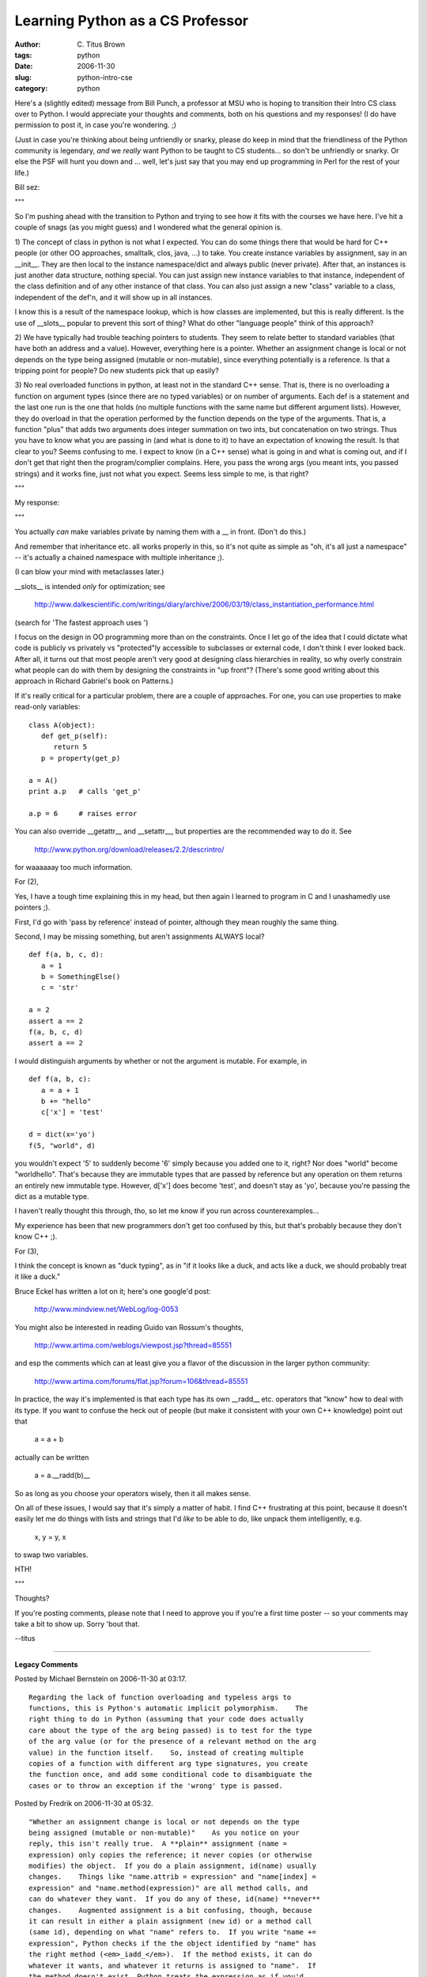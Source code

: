Learning Python as a CS Professor
#################################

:author: C\. Titus Brown
:tags: python
:date: 2006-11-30
:slug: python-intro-cse
:category: python


Here's a (slightly edited) message from Bill Punch, a professor at MSU
who is hoping to transition their Intro CS class over to Python.  I
would appreciate your thoughts and comments, both on his questions and
my responses!  (I do have permission to post it, in case you're
wondering. ;)

(Just in case you're thinking about being unfriendly or snarky, please
do keep in mind that the friendliness of the Python community is
legendary, *and* we *really* want Python to be taught to CS students...
so don't be unfriendly or snarky.  Or else the PSF will hunt you down
and ... well, let's just say that you may end up programming in Perl for the
rest of your life.)

Bill sez:

"""

So I'm pushing ahead with the transition to Python and trying to see how
it fits with the courses we have here. I've hit a couple of snags (as
you might guess) and I wondered what the general opinion is.

1) The concept of class in python is not what I expected. You can do
some things there that would be hard for C++ people (or other OO
approaches, smalltalk, clos, java, ...) to take. You create instance
variables by assignment, say in an __init__. They are then local to the
instance namespace/dict and always public (never private). After that,
an instances is just another data structure, nothing special. You can
just assign new instance variables to that instance, independent of the
class definition and of any other instance of that class. You can also
just assign a new "class" variable to a class, independent of the def'n,
and it will show up in all instances.

I know this is a result of the namespace lookup, which is how classes
are implemented, but this is really different. Is the use of __slots__
popular to prevent this sort of thing? What do other "language people"
think of this approach?

2) We have typically had trouble teaching pointers to students. They
seem to relate better to standard variables (that have both an address
and a value). However, everything here is a pointer. Whether an
assignment change is local or not depends on the type being assigned
(mutable or non-mutable), since everything potentially is a reference.
Is that a tripping point for people? Do new students pick that up easily?

3) No real overloaded functions in python, at least not in the standard
C++ sense. That is, there is no overloading a function on argument types
(since there are no typed variables) or on number of arguments. Each def
is a statement and the last one run is the one that holds (no multiple
functions with the same name but different argument lists). However,
they do overload in that the operation performed by the function depends
on the type of the arguments. That is, a function "plus" that adds two
arguments does integer summation on two ints, but concatenation on two
strings. Thus you have to know what you are passing in (and what is done
to it) to have an expectation of knowing the result. Is that clear to
you? Seems confusing to me. I expect to know (in a C++ sense) what is
going in and what is coming out, and if I don't get that right then the
program/complier complains. Here, you pass the wrong args (you meant
ints, you passed strings) and it works fine, just not what you expect.
Seems less simple to me, is that right?

"""

My response:

"""

You actually *can* make variables private by naming them with a __ in
front.  (Don't do this.)

And remember that inheritance etc. all works properly in this, so it's
not quite as simple as "oh, it's all just a namespace" -- it's actually
a chained namespace with multiple inheritance ;).

(I can blow your mind with metaclasses later.)

__slots__ is intended *only* for optimization; see

	http://www.dalkescientific.com/writings/diary/archive/2006/03/19/class_instantiation_performance.html

(search for 'The fastest approach uses ')

I focus on the design in OO programming more than on the constraints.
Once I let go of the idea that I could dictate what code is publicly vs
privately vs "protected"ly accessible to subclasses or external code,
I don't think I ever looked back.  After all, it turns out that most
people aren't very good at designing class hierarchies in reality, so
why overly constrain what people can do with them by designing the
constraints in "up front"? (There's some good writing about this
approach in Richard Gabriel's book on Patterns.)

If it's really critical for a particular problem, there are a couple of
approaches.  For one, you can use properties to make read-only
variables: ::

   class A(object):
      def get_p(self):
         return 5
      p = property(get_p)

   a = A()
   print a.p   # calls 'get_p'

   a.p = 6     # raises error

You can also override __getattr__ and __setattr__, but properties are
the recommended way to do it.  See

	http://www.python.org/download/releases/2.2/descrintro/

for waaaaaay too much information.

For (2), 

Yes, I have a tough time explaining this in my head, but then again I
learned to program in C and I unashamedly use pointers ;).

First, I'd go with 'pass by reference' instead of pointer, although they
mean roughly the same thing.

Second, I may be missing something, but aren't assignments ALWAYS local? ::

  def f(a, b, c, d):
     a = 1
     b = SomethingElse()
     c = 'str'

  a = 2
  assert a == 2
  f(a, b, c, d)
  assert a == 2

I would distinguish arguments by whether or not the argument is mutable.
For example, in ::

   def f(a, b, c):
      a = a + 1
      b += "hello"
      c['x'] = 'test'

   d = dict(x='yo')
   f(5, "world", d)

you wouldn't expect '5' to suddenly become '6' simply because you added
one to it, right?  Nor does "world" become "worldhello".  That's because
they are immutable types that are passed by reference but any operation
on them returns an entirely new immutable type.  However, d['x'] does
become 'test', and doesn't stay as 'yo', because you're passing the dict
as a mutable type.

I haven't really thought this through, tho, so let me know if you run
across counterexamples...

My experience has been that new programmers don't get too confused by
this, but that's probably because they don't know C++ ;).

For (3),

I think the concept is known as "duck typing", as in "if it looks like a
duck, and acts like a duck, we should probably treat it like a duck."

Bruce Eckel has written a lot on it; here's one google'd post:

	http://www.mindview.net/WebLog/log-0053

You might also be interested in reading Guido van Rossum's thoughts,

	http://www.artima.com/weblogs/viewpost.jsp?thread=85551

and esp the comments which can at least give you a flavor of the
discussion in the larger python community:

	http://www.artima.com/forums/flat.jsp?forum=106&thread=85551

In practice, the way it's implemented is that each type has its own
__radd__ etc. operators that "know" how to deal with its type.  If you
want to confuse the heck out of people (but make it consistent with your
own C++ knowledge) point out that

        a = a + b

actually can be written

        a = a.__radd(b)__

So as long as you choose your operators wisely, then it all makes sense.

On all of these issues, I would say that it's simply a matter of habit.
I find C++ frustrating at this point, because it doesn't easily let me
do things with lists and strings that I'd *like* to be able to do, like
unpack them intelligently, e.g.

   x, y = y, x

to swap two variables.

HTH!

"""

Thoughts?

If you're posting comments, please note that I need to approve you if you're
a first time poster -- so your comments may take a bit to show up.  Sorry
'bout that.

--titus


----

**Legacy Comments**


Posted by Michael Bernstein on 2006-11-30 at 03:17. 

::

   Regarding the lack of function overloading and typeless args to
   functions, this is Python's automatic implicit polymorphism.    The
   right thing to do in Python (assuming that your code does actually
   care about the type of the arg being passed) is to test for the type
   of the arg value (or for the presence of a relevant method on the arg
   value) in the function itself.    So, instead of creating multiple
   copies of a function with different arg type signatures, you create
   the function once, and add some conditional code to disambiguate the
   cases or to throw an exception if the 'wrong' type is passed.


Posted by Fredrik on 2006-11-30 at 05:32. 

::

   "Whether an assignment change is local or not depends on the type
   being assigned (mutable or non-mutable)"    As you notice on your
   reply, this isn't really true.  A **plain** assignment (name =
   expression) only copies the reference; it never copies (or otherwise
   modifies) the object.  If you do a plain assignment, id(name) usually
   changes.    Things like "name.attrib = expression" and "name[index] =
   expression" and "name.method(expression)" are all method calls, and
   can do whatever they want.  If you do any of these, id(name) **never**
   changes.    Augmented assignment is a bit confusing, though, because
   it can result in either a plain assignment (new id) or a method call
   (same id), depending on what "name" refers to.  If you write "name +=
   expression", Python checks if the the object identified by "name" has
   the right method (<em>_iadd_</em>).  If the method exists, it can do
   whatever it wants, and whatever it returns is assigned to "name".  If
   the method doesn't exist, Python treats the expression as if you'd
   written "name = name + expression".


Posted by Big Ray on 2006-11-30 at 08:27. 

::

   For myself, I think Python has made it easier for me as a programmer
   to get used to the concepts of pointers, and object oriented
   design/programming. I also totally agree with you about the built-in
   constraints on class design.     Ok, I'm done jocksniffing now. Good
   post.


Posted by Marius Gedminas on 2006-11-30 at 09:31. 

::

   +1 for all answers.    One nitpick: a + b maps to a.<em>_add_</em>(b).
   If a doesn't support <em>_add_</em>(b) (i.e, if it returns
   NotImplemented), but b does, then a + b maps to b.<em>_radd_</em>(a).
   <a href="http://docs.python.org/ref/numeric-
   types.html#l2h-258">http://docs.python.org/ref/numeric-
   types.html#l2h-258</a>


Posted by Daniel Arbuckle on 2006-11-30 at 10:12. 

::

   1) You seem to be worried that the Python object system is too
   flexible, due to the ability to alter classes and instances at
   runtime. I ask you to consider on what basis you consider the 'A is-a
   B' relationships represented by inheritance and class membership to
   imply that B is structurally immutable, or that it completely defines
   A. I see no logical implication of those notions. I consider those
   ideas as a sign of having overadapted to the constraints imposed on
   C++ for efficiency reasons.    2) In my experience, pointers confuse
   people because they have two values: an address, and the contents of
   that address. Python's references simply don't invoke that confusion,
   in my experience. There's still room for confusion regarding the
   possibility of aliasing, but that's something that all programmers
   must come to grips with, preferably sooner rather than later.    3)
   Function overloading such as you speak of is rarely useful in Python,
   thanks to the aforementioned duck typing. If the parameters you
   receive support the protocol that you're trying to use with them, then
   your code will work. If not, an exception will be raised. Either way,
   you're in the clear. However, Python is sufficiently flexible to
   implement that functionality if you truly desire it. See for a quick
   example: <a href="http://www.artima.com/weblogs/viewpost.jsp?thread=10
   1605">http://www.artima.com/weblogs/viewpost.jsp?thread=101605</a>


Posted by Xentac on 2006-11-30 at 11:19. 

::

   2) The way I always explain it to people (arguably, they're not first
   time programmers) is if the left side of the assignment is anything
   other than the variable name, you're mutating.  If there is no
   assignment, it's mutating.  If there is nothing other than the
   variable name on the left side, you're updating the reference.


Posted by Titus Brown on 2006-11-30 at 11:21. 

::

   Fredrik, Marius -- thanks!  That clears up my lingering confusion
   nicely.    Thanks to all -- very helpful.    --titus


Posted by Titus Brown on 2006-11-30 at 11:23. 

::

   (and Xentac -- just saw your comment, too!)


Posted by Karl Guertin on 2006-11-30 at 11:53. 

::

   I was at gatech through a number of CS curricula changes (pseudocode
   to Dr Scheme to jython) and I've tutored students in all three
   languages. The most amusing thing about all three languages is that
   students complain that they aren't "real" languages. This amuses me to
   no end, especially when I point out that I've made money programming
   both lisp and python.    Overall, I've found that students struggle
   with the same problems in all the languages: thinking through
   execution, learning to debug, using arrays, etc. Basically, the
   problems are almost always related to programming experience instead
   of the language itself, mostly because they aren't bringing baggage
   from another language. E.g. Scheme is actually easier for first time
   programmers than it is for novice programmers, which have to unlearn
   habits.    Before I get to your questions, I'd like to note that
   Python's philosophy on how to treat developers differs from the
   mainstream statically typed imperative languages. My favorite
   explanation is that Python is a language between consenting adults.
   Many people come and complain about the lack of private members and on
   duck typing. Python programmers have to solve the same problems solved
   by other languages, but the solutions tend to be convention over
   language enforcement.    I'll have a lot of mentions of Java, as
   that's the static language I'm most familiar with. I did take two
   courses using C++, but those were numeric algorithms courses and so
   only needed a small subset of the language. I work programming Python
   and Javascript. :]    1) The lack of private members to some people
   means that they can't do proper OO technique and hide the
   implementation behind a public interface. The Python solution is to
   write private methods prefixed with an underscore. This is the
   convention for 'this is private and subject to change' but still
   allows people to monkeypatch your code if they really need to, but you
   should realize what you're getting yourself into.    If you prefix
   with a double underscore, the interpreter name mangles the member.
   It's still not truly private and I can dig it up, so this is
   considered annoying by most python developers. The ones that are going
   to monkeypatch your code are going to monkeypatch whether you single
   or double underscore your stuff, so making people jump through hoops
   to get your name-mangled code is inconsiderate.    To be explicit,
   monkeypatching is swapping out a method in someone else's code and is
   considered bad form but necessary, hence the name. It's more accepted
   in Ruby where it's called "opening a class".    As for private fields,
   they are not necessary in Python. The standard reason for having
   accessors and modifiers is to allow you to maintain API if your
   implementation changes. Python provides this via the property()
   builtin (mentioned above). The only time explicit accessors/modifiers
   are used is when the author wants you to know that the operation is
   expensive. Further reference: 'Python is not Java'.    2) The
   reference issue doesn't usually come up until you're trying to copy
   data structures. Primitive values (int, string, etc) don't alias. When
   aliasing does become an issue, drawing the variable name boxes on one
   side and the value boxes on the other and drawing arrows between them
   is my solution. Some students (20% or so by my guess) don't get this
   and need explicit tutoring on a case-by-case basis. Once they get it,
   it is an occasional gotcha but isn't mysterious.    3) Operator
   overloading isn't in high demand because it's considered excessively
   magic (explicit is better than implicit) and I believe it's only used
   for the + operator in the stdlib. There are other libraries like
   path.py, which overrides '/' to concatenate paths, but most of the
   negative feedback about those libraries at least mentions the
   overridden operator as a bad thing. ORM layers frequently think about
   using the logical (&amp; |) operators for building SQL expressoins,
   but the precedence doesn't work correctly so almost nobody uses them
   even if they are implemented.    One comment on Duck Typing: Duck
   Typing seems like something prone to breakage. My explanation is that
   Duck Typing is like Ethernet, in theory it will break, but in practice
   it works pretty well. The key things that make it work are the lack of
   static typing and the 'better to beg forgiveness than ask permission'
   pattern where you try to do something and catch the error rather than
   checking that the passed in object has a particular attribute that you
   think is needed or is of a particular type you think you need.


Posted by Titus Brown on 2006-11-30 at 12:22. 

::

   For reference:    Python is not Java: <a
   href="http://dirtsimple.org/2004/12/python-is-not-
   java.html">http://dirtsimple.org/2004/12/python-is-not-java.html</a>
   Python Interfaces are not Java Interfaces:    <a
   href="http://dirtsimple.org/2004/12/python-interfaces-are-not-
   java.html">http://dirtsimple.org/2004/12/python-interfaces-are-not-
   java.html</a>


Posted by tch on 2006-11-30 at 15:24. 

::

   I only wished they used Python in my Intro CSE class at MSU, C++ was a
   pain in the a$$!


Posted by Commander Breetai on 2006-11-30 at 20:07. 

::

   You don't do function overloading in Python, you use keyword
   arguments. This allows you to do some things in Python that you can't
   do in Java:  <tt>  aLine = Line(xIntercept = 4.0, yIntercept = -8.2)
   bLine = Line(slope = 5.7, yIntercept = 2.3)  </tt>  Java would have
   two constructors with the same signature, Line(double, double), and no
   way to tell them apart. You have to be more verbose in your Line
   class's <em>_init_</em>() method, but it gives you more flexibility in
   the long run, I feel.


Posted by Super Mike on 2006-11-30 at 20:40. 

::

   I recommend Perl over Python for intro students. It's far more
   mainstream and provides a more practical chance for students to apply
   skills in the real world right off the bat. I mean, it's not every day
   you hear about Python tasks as much as you do Perl tasks. Python does
   have its advantages, yes, but I was just wondering if you haven't
   considered Perl and why. My favorite language in business intranet web
   apps is PHP, but I can understand that more academic types would
   prefer Perl over PHP because of its academic lean. And moving from
   Perl to PHP is not a huge leap in learning, so there's another
   advantage right there. Starting with Java, I will admit, is not the
   right strategy -- it's way, way too hard. It also requires a grasp of
   strict data typing and it gets annoying to have to compile code all
   the time in order to run it. I'm not a fan of teaching CS 101 to these
   youngsters without a scripting language like Perl or PHP.


Posted by Titus Brown on 2006-12-01 at 01:15. 

::

   Hi, Super Mike,    I programmed in Perl for many years before picking
   up on Python, and I very much disagree (as you would expect!)
   Python is pretty mainstream from my perspective and it's used for a
   number of large applications -- unlike Perl.  Perl is used for a lot
   of scripts, but I think it's much trickier to organize large
   applications with Perl than with Python.  There are quite a few
   companies that explicitly hire Python programmers, so I don't think
   there's any lack of practicality in teaching Python over Perl.    I
   was a bit surprised myself at MSU's interest in teaching Python.
   We'll see if it holds up over time, as they learn more about it ;).
   As for PHP, the goal is to teach general purpose programming, not Web
   programming.  PHP is finely tuned for Web programming but is not a
   particularly good general purpose language, unlike Perl, Python, Tcl,
   C++, etc.    cheers,  --titus


Posted by Kent Johnson on 2006-12-01 at 10:10. 

::

   To some extent the concerns in 1) and 3) are concerns about working
   with a dynamic language. I would say, "Yes, you are right, but it is
   not a problem in practice." Coming from a background of static
   programming languages like C++ or Java it's hard to understand the
   value of the freedom that Python gives you, it looks more like a
   problem than it actually is. Tell Prof. Punch, "Try it, you'll like
   it!" :-)


Posted by Christopher Warner on 2006-12-01 at 14:03. 

::

   Decided to jump into Python after I kept running into people
   exacerbating its praises. One of the first things that annoyed me was
   that it is a formatted language. Meaning I had to precisely indent the
   code I wrote. However, after getting past that it has been easy going.
   My general background is doing stuff in C/C++ or Perl and looking back
   I wish during my intro classes in school python or even perl would
   have been used instead. Primarily because it allows one to do certain
   things inefficiently and to gain from learning how to make those
   things efficient. Too many times I found myself doing other peoples
   work because they couldn't understand pointers or they just couldn't
   logically understand why making things certain objects didn't make
   sense. At least these problems for your students will show up in the
   code that they may actually complete on their own. Some of them will
   at the very least properly complete assignments even if it's done
   incorrectly. So number three I see as a chance to help those students
   who don't understand but you'll be able to identify them which is
   better than just waiting until giving a major project or asking them.
   As far as object orientation goes I'd recommend solid background and
   reading on what the whole thing is about. Developing a method and
   design to identify and use objects. I've been in too many lectures
   where professors start going on about object orientation and how
   everything is an object instead of explaining a system and identifying
   objects where a specific method can be applied. The examples used
   always seem to have so many parts instead of simple everyday systems,
   keeping the system confined to a certain number of actors. This way
   you don't have students who are thinking everything needs to be an
   object and who concentrate more on the design of said program.

